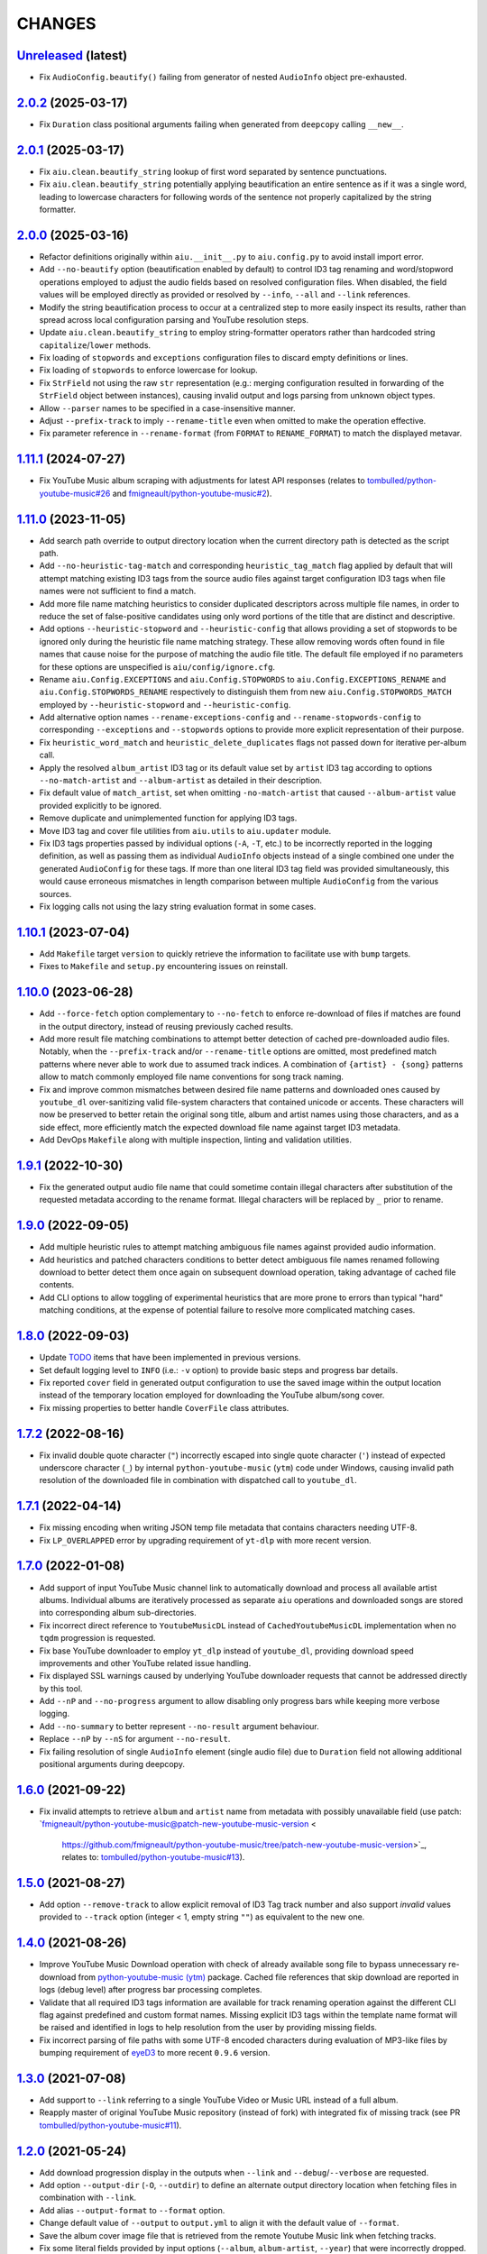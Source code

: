 CHANGES
=======

`Unreleased <https://github.com/fmigneault/aiu/tree/master>`_ (latest)
------------------------------------------------------------------------------------

* Fix ``AudioConfig.beautify()`` failing from generator of nested ``AudioInfo`` object pre-exhausted.

`2.0.2 <https://github.com/fmigneault/aiu/tree/2.0.2>`_ (2025-03-17)
------------------------------------------------------------------------------------

* Fix ``Duration`` class positional arguments failing when generated from ``deepcopy`` calling ``__new__``.

`2.0.1 <https://github.com/fmigneault/aiu/tree/2.0.1>`_ (2025-03-17)
------------------------------------------------------------------------------------

* Fix ``aiu.clean.beautify_string`` lookup of first word separated by sentence punctuations.
* Fix ``aiu.clean.beautify_string`` potentially applying beautification an entire sentence as if it was a single word,
  leading to lowercase characters for following words of the sentence not properly capitalized by the string formatter.

`2.0.0 <https://github.com/fmigneault/aiu/tree/2.0.0>`_ (2025-03-16)
------------------------------------------------------------------------------------

* Refactor definitions originally within ``aiu.__init__.py`` to ``aiu.config.py`` to avoid install import error.
* Add ``--no-beautify`` option (beautification enabled by default) to control ID3 tag renaming and word/stopword
  operations employed to adjust the audio fields based on resolved configuration files. When disabled, the field
  values will be employed directly as provided or resolved by ``--info``, ``--all`` and ``--link`` references.
* Modify the string beautification process to occur at a centralized step to more easily inspect its results,
  rather than spread across local configuration parsing and YouTube resolution steps.
* Update ``aiu.clean.beautify_string`` to employ string-formatter operators rather than hardcoded
  string ``capitalize``/``lower`` methods.
* Fix loading of ``stopwords`` and ``exceptions`` configuration files to discard empty definitions or lines.
* Fix loading of ``stopwords`` to enforce lowercase for lookup.
* Fix ``StrField`` not using the raw ``str`` representation (e.g.: merging configuration resulted in forwarding
  of the ``StrField`` object between instances), causing invalid output and logs parsing from unknown object types.
* Allow ``--parser`` names to be specified in a case-insensitive manner.
* Adjust ``--prefix-track`` to imply ``--rename-title`` even when omitted to make the operation effective.
* Fix parameter reference in ``--rename-format`` (from ``FORMAT`` to ``RENAME_FORMAT``) to match the displayed metavar.

`1.11.1 <https://github.com/fmigneault/aiu/tree/1.11.1>`_ (2024-07-27)
------------------------------------------------------------------------------------

* Fix YouTube Music album scraping with adjustments for latest API responses
  (relates to `tombulled/python-youtube-music#26 <https://github.com/tombulled/python-youtube-music/pull/26>`_
  and `fmigneault/python-youtube-music#2 <https://github.com/fmigneault/python-youtube-music/pull/2>`_).

`1.11.0 <https://github.com/fmigneault/aiu/tree/1.11.0>`_ (2023-11-05)
------------------------------------------------------------------------------------

* Add search path override to output directory location when the current directory path is detected as the script path.
* Add ``--no-heuristic-tag-match`` and corresponding ``heuristic_tag_match`` flag applied by default that will attempt
  matching existing ID3 tags from the source audio files against target configuration ID3 tags when file names were not
  sufficient to find a match.
* Add more file name matching heuristics to consider duplicated descriptors across multiple file names, in order to
  reduce the set of false-positive candidates using only word portions of the title that are distinct and descriptive.
* Add options ``--heuristic-stopword`` and ``--heuristic-config`` that allows providing a set of stopwords to be ignored
  only during the heuristic file name matching strategy. These allow removing words often found in file names that cause
  noise for the purpose of matching the audio file title. The default file employed if no parameters for these options
  are unspecified is ``aiu/config/ignore.cfg``.
* Rename ``aiu.Config.EXCEPTIONS`` and ``aiu.Config.STOPWORDS`` to ``aiu.Config.EXCEPTIONS_RENAME`` and
  ``aiu.Config.STOPWORDS_RENAME`` respectively to distinguish them from new ``aiu.Config.STOPWORDS_MATCH``
  employed by ``--heuristic-stopword`` and ``--heuristic-config``.
* Add alternative option names ``--rename-exceptions-config`` and ``--rename-stopwords-config`` to corresponding
  ``--exceptions`` and ``--stopwords`` options to provide more explicit representation of their purpose.
* Fix ``heuristic_word_match`` and ``heuristic_delete_duplicates`` flags not passed down for iterative per-album call.
* Apply the resolved ``album_artist`` ID3 tag or its default value set by ``artist`` ID3 tag according to options
  ``--no-match-artist`` and ``--album-artist`` as detailed in their description.
* Fix default value of ``match_artist``, set when omitting ``-no-match-artist`` that caused ``--album-artist`` value
  provided explicitly to be ignored.
* Remove duplicate and unimplemented function for applying ID3 tags.
* Move ID3 tag and cover file utilities from ``aiu.utils`` to ``aiu.updater`` module.
* Fix ID3 tags properties passed by individual options (``-A``, ``-T``, etc.) to be incorrectly reported in the logging
  definition, as well as passing them as individual ``AudioInfo`` objects instead of a single combined one under the
  generated ``AudioConfig`` for these tags. If more than one literal ID3 tag field was provided simultaneously, this
  would cause erroneous mismatches in length comparison between multiple ``AudioConfig`` from the various sources.
* Fix logging calls not using the lazy string evaluation format in some cases.

`1.10.1 <https://github.com/fmigneault/aiu/tree/1.10.1>`_ (2023-07-04)
------------------------------------------------------------------------------------

* Add ``Makefile`` target ``version`` to quickly retrieve the information to facilitate use with ``bump`` targets.
* Fixes to ``Makefile`` and ``setup.py`` encountering issues on reinstall.

`1.10.0 <https://github.com/fmigneault/aiu/tree/1.10.0>`_ (2023-06-28)
------------------------------------------------------------------------------------

* Add ``--force-fetch`` option complementary to ``--no-fetch`` to enforce re-download of files if matches are found in
  the output directory, instead of reusing previously cached results.
* Add more result file matching combinations to attempt better detection of cached pre-downloaded audio files. Notably,
  when the ``--prefix-track`` and/or ``--rename-title`` options are omitted, most predefined match patterns where never
  able to work due to assumed track indices. A combination of ``{artist} - {song}`` patterns allow to match commonly
  employed file name conventions for song track naming.
* Fix and improve common mismatches between desired file name patterns and downloaded ones caused by ``youtube_dl``
  over-sanitizing valid file-system characters that contained unicode or accents. These characters will now be preserved
  to better retain the original song title, album and artist names using those characters, and as a side effect, more
  efficiently match the expected download file name against target ID3 metadata.
* Add DevOps ``Makefile`` along with multiple inspection, linting and validation utilities.

`1.9.1 <https://github.com/fmigneault/aiu/tree/1.9.1>`_ (2022-10-30)
------------------------------------------------------------------------------------

* Fix the generated output audio file name that could sometime contain illegal characters after substitution of the
  requested metadata according to the rename format. Illegal characters will be replaced by ``_`` prior to rename.

`1.9.0 <https://github.com/fmigneault/aiu/tree/1.9.0>`_ (2022-09-05)
------------------------------------------------------------------------------------

* Add multiple heuristic rules to attempt matching ambiguous file names against provided audio information.
* Add heuristics and patched characters conditions to better detect ambiguous file names renamed following download
  to better detect them once again on subsequent download operation, taking advantage of cached file contents.
* Add CLI options to allow toggling of experimental heuristics that are more prone to errors than typical "hard"
  matching conditions, at the expense of potential failure to resolve more complicated matching cases.

`1.8.0 <https://github.com/fmigneault/aiu/tree/1.8.0>`_ (2022-09-03)
------------------------------------------------------------------------------------

* Update `TODO <TODO.md>`_ items that have been implemented in previous versions.
* Set default logging level to ``INFO`` (i.e.: ``-v`` option) to provide basic steps and progress bar details.
* Fix reported ``cover`` field in generated output configuration to use the saved image within the output
  location instead of the temporary location employed for downloading the YouTube album/song cover.
* Fix missing properties to better handle ``CoverFile`` class attributes.

`1.7.2 <https://github.com/fmigneault/aiu/tree/1.7.2>`_ (2022-08-16)
------------------------------------------------------------------------------------

* Fix invalid double quote character (``"``) incorrectly escaped into single quote character (``'``) instead of
  expected underscore character (``_``) by internal ``python-youtube-music`` (``ytm``) code under Windows, causing
  invalid path resolution of the downloaded file in combination with dispatched call to ``youtube_dl``.

`1.7.1 <https://github.com/fmigneault/aiu/tree/1.7.1>`_ (2022-04-14)
------------------------------------------------------------------------------------

* Fix missing encoding when writing JSON temp file metadata that contains characters needing UTF-8.
* Fix ``LP_OVERLAPPED`` error by upgrading requirement of ``yt-dlp`` with more recent version.

`1.7.0 <https://github.com/fmigneault/aiu/tree/1.7.0>`_ (2022-01-08)
------------------------------------------------------------------------------------

* Add support of input YouTube Music channel link to automatically download and process all available artist albums.
  Individual albums are iteratively processed as separate ``aiu`` operations and downloaded songs are stored into
  corresponding album sub-directories.
* Fix incorrect direct reference to ``YoutubeMusicDL`` instead of ``CachedYoutubeMusicDL`` implementation when
  no ``tqdm`` progression is requested.
* Fix base YouTube downloader to employ ``yt_dlp`` instead of ``youtube_dl``, providing download speed
  improvements and other YouTube related issue handling.
* Fix displayed SSL warnings caused by underlying YouTube downloader requests that cannot be addressed
  directly by this tool.
* Add ``--nP`` and ``--no-progress`` argument to allow disabling only progress bars while keeping more verbose logging.
* Add ``--no-summary`` to better represent ``--no-result`` argument behaviour.
* Replace ``--nP`` by ``--nS`` for argument ``--no-result``.
* Fix failing resolution of single ``AudioInfo`` element (single audio file) due to ``Duration`` field not allowing
  additional positional arguments during deepcopy.

`1.6.0 <https://github.com/fmigneault/aiu/tree/1.6.0>`_ (2021-09-22)
------------------------------------------------------------------------------------

* Fix invalid attempts to retrieve ``album`` and ``artist`` name from metadata with possibly unavailable field
  (use patch: `fmigneault/python-youtube-music@patch-new-youtube-music-version <
   https://github.com/fmigneault/python-youtube-music/tree/patch-new-youtube-music-version>`_,
   relates to: `tombulled/python-youtube-music#13 <https://github.com/tombulled/python-youtube-music/issues/13>`_).

`1.5.0 <https://github.com/fmigneault/aiu/tree/1.5.0>`_ (2021-08-27)
------------------------------------------------------------------------------------

* Add option ``--remove-track`` to allow explicit removal of ID3 Tag track number and also support *invalid* values
  provided to ``--track`` option (integer < 1, empty string ``""``) as equivalent to the new one.

`1.4.0 <https://github.com/fmigneault/aiu/tree/1.4.0>`_ (2021-08-26)
------------------------------------------------------------------------------------

* Improve YouTube Music Download operation with check of already available song file to bypass unnecessary
  re-download from `python-youtube-music (ytm) <https://github.com/tombulled/python-youtube-music>`_ package.
  Cached file references that skip download are reported in logs (debug level) after progress bar processing completes.
* Validate that all required ID3 tags information are available for track renaming operation against the different
  CLI flag against predefined and custom format names. Missing explicit ID3 tags within the template name format will
  be raised and identified in logs to help resolution from the user by providing missing fields.
* Fix incorrect parsing of file paths with some UTF-8 encoded characters during evaluation of MP3-like files by
  bumping requirement of `eyeD3 <https://github.com/nicfit/eyeD3>`_ to more recent ``0.9.6`` version.

`1.3.0 <https://github.com/fmigneault/aiu/tree/1.3.0>`_ (2021-07-08)
------------------------------------------------------------------------------------

* Add support to ``--link`` referring to a single YouTube Video or Music URL instead of a full album.
* Reapply master of original YouTube Music repository (instead of fork) with integrated fix of missing track
  (see PR `tombulled/python-youtube-music#11 <https://github.com/tombulled/python-youtube-music/pull/11>`_).

`1.2.0 <https://github.com/fmigneault/aiu/tree/1.2.0>`_ (2021-05-24)
------------------------------------------------------------------------------------

* Add download progression display in the outputs when ``--link`` and ``--debug``/``--verbose`` are requested.
* Add option ``--output-dir`` (``-O``, ``--outdir``) to define an alternate output directory location when fetching
  files in combination with ``--link``.
* Add alias ``--output-format`` to ``--format`` option.
* Change default value of ``--output`` to ``output.yml`` to align it with the default value of ``--format``.
* Save the album cover image file that is retrieved from the remote Youtube Music link when fetching tracks.
* Fix some literal fields provided by input options (``--album``, ``album-artist``, ``--year``) that were
  incorrectly dropped.
* Fix an issue where resolution between cover file sources already resolved would not be recognized and raise an error.

`1.1.0 <https://github.com/fmigneault/aiu/tree/1.1.0>`_ (2021-04-04)
------------------------------------------------------------------------------------

* Fix handling of *shared* ID3 metadata across audio files when *only* global options are provided.
  For example, only giving ``--artist <ARTIST>`` without any other audio configuration file to match audio files
  against caused many ``AttributeError`` and incorrect application of specified tags to *all* files
  (fixes `#1 <https://github.com/fmigneault/aiu/issues/1>`_).
* Fix YouTube Music attempting to set ID3 metadata tags unsupported by ``AudioConfig`` and ``AudioInfo`` objects.
* Fix failing YouTube Music album download operation due to missing ``track`` field in some rare cases
  (relates to `PR python-youtube-music#11 <https://github.com/tombulled/python-youtube-music/pull/11>`_).
* Fix and improve fetching with caching of cover art from Youtube Music album metadata.
* Fix false positive of ``csv`` parser with all empty values against a ``list`` formatted configuration file.
* Improve reporting of the cause of failure when parsing or merging multiple configuration files.
* Remove multiple unnecessary package dependencies.

`1.0.0 <https://github.com/fmigneault/aiu/tree/1.0.0>`_ (2021-03-02)
------------------------------------------------------------------------------------

* Add basic implementation allowing fetch of metadata and downloading of YouTube Music album files.
* Add options ``--no-cover``, ``--no-info``, and ``--no-all`` to disable default auto-detection of configuration files.
* Add *featuring* abbreviations handling in ``exceptions.cfg`` file.
* Drop support of Python 2.7 and 3.5

`0.5.1 <https://github.com/fmigneault/aiu/tree/0.5.1>`_ (2020-12-05)
------------------------------------------------------------------------------------

* Fix parsing ``list`` format when number of lines can both result into 3-fields and 2-fields variant.
* Fix handling unspecified ``--rename-format``, ``--rename-title`` and ``--prefix-track``.

`0.5.0 <https://github.com/fmigneault/aiu/tree/0.5.0>`_ (2020-12-05)
------------------------------------------------------------------------------------

* Add argument ``--backup`` that will enforce saving a copy of audio files to be edited beforehand.
* Add argument ``--exceptions`` to override default file ``config/exceptions.cfg``.
* Add argument ``--stopwords`` to override default file ``config/stopwords.cfg``.
* Add ``list`` parser that takes track numbers, song titles and duration on separate lines as often retrieved from raw
  copy-paste conversion in text file from web-pages that display the information with HTML table/divs.
* Drop ``docopt`` in favor of ``argparse`` which offer more explicit and versatile configuration of options.
* Fix parsing of single ``--file`` path to search default directory locations of other arguments (e.g.: ``--info``).
* Fix processing and writing of tag fields that employ different internal names (``eye3D.id3.Tags``) against generic
  names employed by the parser (e.g.: ``track -> track_num``).

0.4.0 (2020-05-03)
------------------------------------------------------------------------------------

* Add file renaming operations using flags ``--rename-title``, ``--rename-format`` and ``--prefix-track``.
* Add ``config/exceptions.cfg`` file that provides a map of exceptions to ignore for rename/beautify operations.
* Add more reporting and processing control with flags ``--no-rename``,  ``--no-update``,  ``--no-output``
  and ``--no-result``.
* Improve error code reporting with corresponding sections.
* Avoid full traceback dump of error unless ``--debug`` was requested. Only display where error happened.

0.3.0 (2020-04-30)
------------------------------------------------------------------------------------

* Add ``--dry`` option to run process without applying modifications/actions.
* Fix handling the default value for ``--path``.
* Fixes to logging formats.

0.2.0 (2020-04-29)
------------------------------------------------------------------------------------

* Add audio file rename options.
* Fix no arguments raising parsing error. Know does default ``--help``.
* Fix runtime execution path not found to metadata.

0.1.0 (2019-10-26)
------------------------------------------------------------------------------------

* First structured release.

